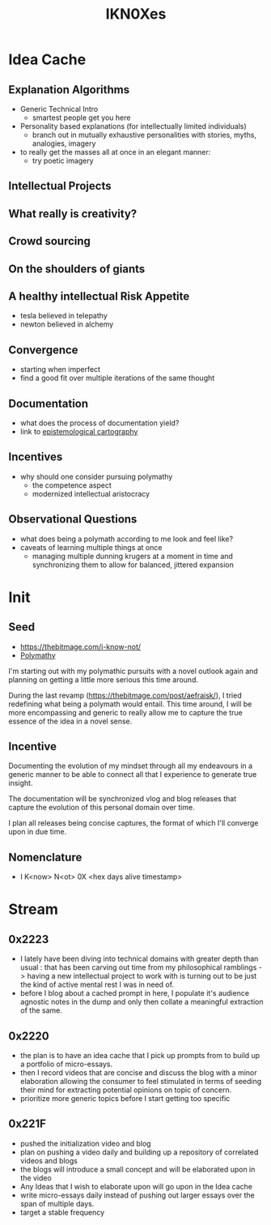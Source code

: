 :PROPERTIES:
:ID:       20240331T194014.871204
:END:
#+title: IKN0Xes
#+filetags: :polymathy:

* Idea Cache
** Explanation Algorithms
 - Generic Technical Intro
   - smartest people get you here
 - Personality based explanations (for intellectually limited individuals)
   - branch out in mutually exhaustive personalities with stories, myths, analogies, imagery
 - to really get the masses all at once in an elegant manner:
   - try poetic imagery
** Intellectual Projects
** What really is creativity?
** Crowd sourcing
** On the shoulders of giants
** A healthy intellectual Risk Appetite
 - tesla believed in telepathy
 - newton believed in alchemy
** Convergence
 - starting when imperfect
 - find a good fit over multiple iterations of the same thought
** Documentation
 - what does the process of documentation yield?
 - link to [[id:e702ab85-cc45-480b-955b-0ef620690b52][epistemological cartography]]
** Incentives
 - why should one consider pursuing polymathy
   - the competence aspect
   - modernized intellectual aristocracy
** Observational Questions
 - what does being a polymath according to me look and feel like?
 - caveats of learning multiple things at once
   - managing multiple dunning krugers at a moment in time and synchronizing them to allow for balanced, jittered expansion
* Init
** Seed

- https://thebitmage.com/i-know-not/
- [[id:20231111T232750.075460][Polymathy]]

I'm starting out with my polymathic pursuits with a novel outlook again and planning on getting a little more serious this time around.

During the last revamp (https://thebitmage.com/post/aefraisk/), I tried redefining what being a polymath would entail. This time around, I will be more encompassing and generic to really allow me to capture the true essence of the idea in a novel sense.

** Incentive

Documenting the evolution of my mindset through all my endeavours in a generic manner to be able to connect all that I experience to generate true insight.

The documentation will be synchronized vlog and blog releases that capture the evolution of this personal domain over time. 

I plan all releases being concise captures, the format of which I'll converge upon in due time.

** Nomenclature

 - I K<now> N<ot> 0X <hex days alive timestamp>
   
* Stream
** 0x2223
 - I lately have been diving into technical domains with greater depth than usual : that has been carving out time from my philosophical ramblings -> having a new intellectual project to work with is turning out to be just the kind of active mental rest I was in need of. 
 - before I blog about a cached prompt in here, I populate it's audience agnostic notes in the dump and only then collate a meaningful extraction of the same.
** 0x2220
 - the plan is to have an idea cache that I pick up prompts from to build up a portfolio of micro-essays.
 - then I record videos that are concise and discuss the blog with a minor elaboration allowing the consumer to feel stimulated in terms of seeding their mind for extracting potential opinions on topic of concern.
 - prioritize more generic topics before I start getting too specific
** 0x221F
 - pushed the initialization video and blog
 - plan on pushing a video daily and building up a repository of correlated videos and blogs 
 - the blogs will introduce a small concept and will be elaborated upon in the video
 - Any Ideas that I wish to elaborate upon will go upon in the Idea cache
 - write micro-essays daily instead of pushing out larger essays over the span of multiple days.
 - target a stable frequency
